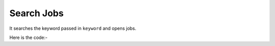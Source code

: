 **************************************************
Search Jobs
**************************************************
It searches the keyword passed in ``keyword`` and opens jobs.

Here is the code:-

.. py:function:: linkedin.search_jobs(keyword="Python Developer")

   
   :param str keyword: Keyword need to be searched like hr,python
   :return: {}
   :rtype: dict
